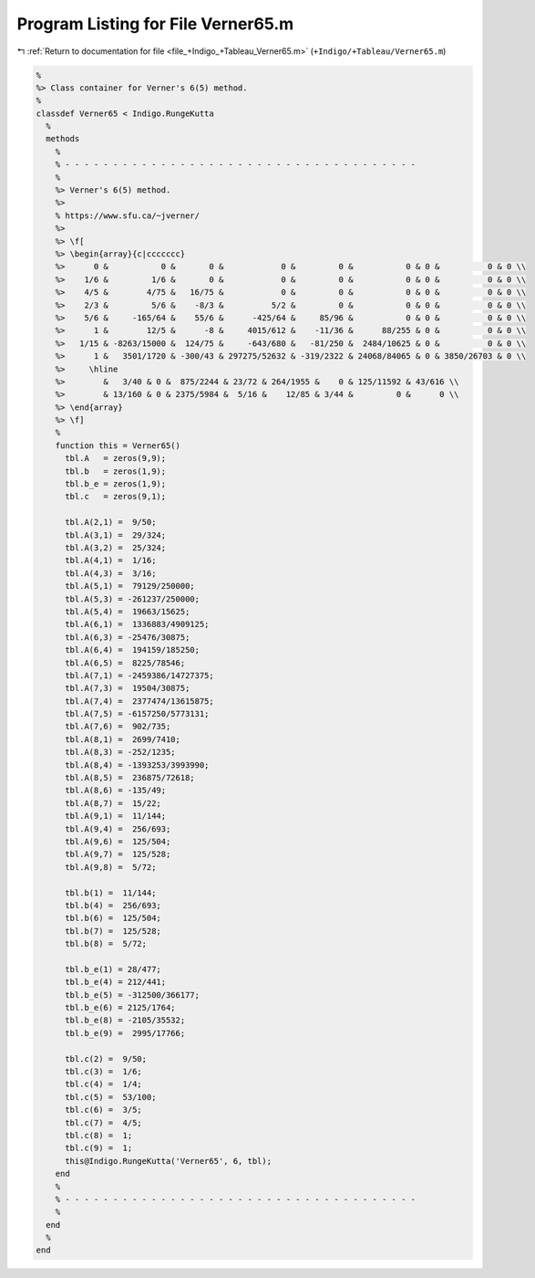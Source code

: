 
.. _program_listing_file_+Indigo_+Tableau_Verner65.m:

Program Listing for File Verner65.m
===================================

|exhale_lsh| :ref:`Return to documentation for file <file_+Indigo_+Tableau_Verner65.m>` (``+Indigo/+Tableau/Verner65.m``)

.. |exhale_lsh| unicode:: U+021B0 .. UPWARDS ARROW WITH TIP LEFTWARDS

.. code-block:: MATLAB

   %
   %> Class container for Verner's 6(5) method.
   %
   classdef Verner65 < Indigo.RungeKutta
     %
     methods
       %
       % - - - - - - - - - - - - - - - - - - - - - - - - - - - - - - - - - - - - -
       %
       %> Verner's 6(5) method.
       %>
       % https://www.sfu.ca/~jverner/
       %>
       %> \f[
       %> \begin{array}{c|ccccccc}
       %>      0 &           0 &       0 &            0 &         0 &           0 & 0 &          0 & 0 \\
       %>    1/6 &         1/6 &       0 &            0 &         0 &           0 & 0 &          0 & 0 \\
       %>    4/5 &        4/75 &   16/75 &            0 &         0 &           0 & 0 &          0 & 0 \\
       %>    2/3 &         5/6 &    -8/3 &          5/2 &         0 &           0 & 0 &          0 & 0 \\
       %>    5/6 &     -165/64 &    55/6 &      -425/64 &     85/96 &           0 & 0 &          0 & 0 \\
       %>      1 &        12/5 &      -8 &     4015/612 &    -11/36 &      88/255 & 0 &          0 & 0 \\
       %>   1/15 & -8263/15000 &  124/75 &     -643/680 &   -81/250 &  2484/10625 & 0 &          0 & 0 \\
       %>      1 &   3501/1720 & -300/43 & 297275/52632 & -319/2322 & 24068/84065 & 0 & 3850/26703 & 0 \\
       %>     \hline
       %>        &   3/40 & 0 &  875/2244 & 23/72 & 264/1955 &    0 & 125/11592 & 43/616 \\
       %>        & 13/160 & 0 & 2375/5984 &  5/16 &    12/85 & 3/44 &         0 &      0 \\
       %> \end{array}
       %> \f]
       %
       function this = Verner65()
         tbl.A   = zeros(9,9);
         tbl.b   = zeros(1,9);
         tbl.b_e = zeros(1,9);
         tbl.c   = zeros(9,1);
   
         tbl.A(2,1) =  9/50;
         tbl.A(3,1) =  29/324;
         tbl.A(3,2) =  25/324;
         tbl.A(4,1) =  1/16;
         tbl.A(4,3) =  3/16;
         tbl.A(5,1) =  79129/250000;
         tbl.A(5,3) = -261237/250000;
         tbl.A(5,4) =  19663/15625;
         tbl.A(6,1) =  1336883/4909125;
         tbl.A(6,3) = -25476/30875;
         tbl.A(6,4) =  194159/185250;
         tbl.A(6,5) =  8225/78546;
         tbl.A(7,1) = -2459386/14727375;
         tbl.A(7,3) =  19504/30875;
         tbl.A(7,4) =  2377474/13615875;
         tbl.A(7,5) = -6157250/5773131;
         tbl.A(7,6) =  902/735;
         tbl.A(8,1) =  2699/7410;
         tbl.A(8,3) = -252/1235;
         tbl.A(8,4) = -1393253/3993990;
         tbl.A(8,5) =  236875/72618;
         tbl.A(8,6) = -135/49;
         tbl.A(8,7) =  15/22;
         tbl.A(9,1) =  11/144;
         tbl.A(9,4) =  256/693;
         tbl.A(9,6) =  125/504;
         tbl.A(9,7) =  125/528;
         tbl.A(9,8) =  5/72;
   
         tbl.b(1) =  11/144;
         tbl.b(4) =  256/693;
         tbl.b(6) =  125/504;
         tbl.b(7) =  125/528;
         tbl.b(8) =  5/72;
   
         tbl.b_e(1) = 28/477;
         tbl.b_e(4) = 212/441;
         tbl.b_e(5) = -312500/366177;
         tbl.b_e(6) = 2125/1764;
         tbl.b_e(8) = -2105/35532;
         tbl.b_e(9) =  2995/17766;
   
         tbl.c(2) =  9/50;
         tbl.c(3) =  1/6;
         tbl.c(4) =  1/4;
         tbl.c(5) =  53/100;
         tbl.c(6) =  3/5;
         tbl.c(7) =  4/5;
         tbl.c(8) =  1;
         tbl.c(9) =  1;
         this@Indigo.RungeKutta('Verner65', 6, tbl);
       end
       %
       % - - - - - - - - - - - - - - - - - - - - - - - - - - - - - - - - - - - - -
       %
     end
     %
   end
